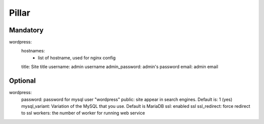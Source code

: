 Pillar
======

Mandatory
---------

wordpress:
  hostnames:
    - list of hostname, used for nginx config
  title: Site title
  username: admin username
  admin_password: admin's password
  email: admin email

Optional
--------

wordpress:
  password: password for mysql user "wordpress"
  public: site appear in search engines. Default is: 1 (yes)
  mysql_variant: Variation of the MySQL that you use. Default is MariaDB
  ssl: enabled ssl
  ssl_redirect: force redirect to ssl
  workers: the number of worker for running web service
